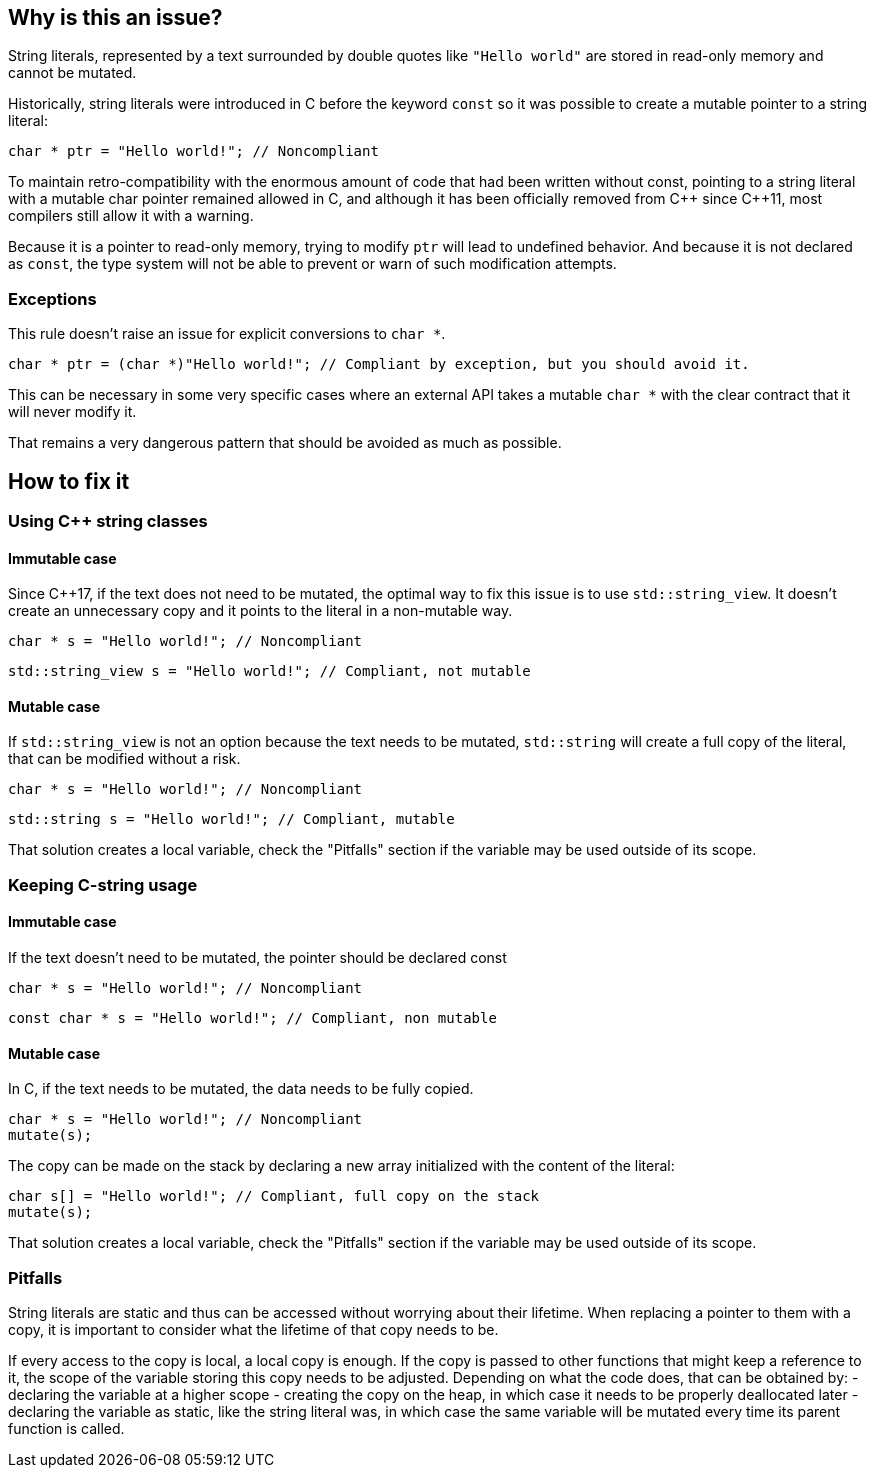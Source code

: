 == Why is this an issue?

String literals, represented by a text surrounded by double quotes like `"Hello world"` are stored in read-only memory and cannot be mutated.

Historically, string literals were introduced in C before the keyword `const` so it was possible to create a mutable pointer to a string literal:

[source,c]
----
char * ptr = "Hello world!"; // Noncompliant
----

To maintain retro-compatibility with the enormous amount of code that had been written without const, pointing to a string literal with a mutable char pointer remained allowed in C, and although it has been officially removed from {cpp} since {cpp}11, most compilers still allow it with a warning.

Because it is a pointer to read-only memory, trying to modify `ptr` will lead to undefined behavior. And because it is not declared as `const`, the type system will not be able to prevent or warn of such modification attempts.

=== Exceptions

This rule doesn't raise an issue for explicit conversions to `char *`.

[source,c]
----
char * ptr = (char *)"Hello world!"; // Compliant by exception, but you should avoid it.
----

This can be necessary in some very specific cases where an external API takes a mutable `char *` with the clear contract that it will never modify it.

That remains a very dangerous pattern that should be avoided as much as possible.

== How to fix it

=== Using {cpp} string classes

==== Immutable case

Since {cpp}17, if the text does not need to be mutated, the optimal way to fix this issue is to use `std::string_view`. It doesn't create an unnecessary copy and it points to the literal in a non-mutable way.

[source,cpp,diff-id=1,diff-type=noncompliant]
----
char * s = "Hello world!"; // Noncompliant
----

[source,cpp,diff-id=1,diff-type=compliant]
----
std::string_view s = "Hello world!"; // Compliant, not mutable
----

==== Mutable case

If `std::string_view` is not an option because the text needs to be mutated, `std::string` will create a full copy of the literal, that can be modified without a risk.

[source,cpp,diff-id=2,diff-type=noncompliant]
----
char * s = "Hello world!"; // Noncompliant
----

[source,cpp,diff-id=2,diff-type=compliant]
----
std::string s = "Hello world!"; // Compliant, mutable
----

That solution creates a local variable, check the "Pitfalls" section if the variable may be used outside of its scope.

=== Keeping C-string usage

==== Immutable case

If the text doesn't need to be mutated, the pointer should be declared const

[source,cpp,diff-id=3,diff-type=noncompliant]
----
char * s = "Hello world!"; // Noncompliant
----

[source,cpp,diff-id=3,diff-type=compliant]
----
const char * s = "Hello world!"; // Compliant, non mutable
----

==== Mutable case

In C, if the text needs to be mutated, the data needs to be fully copied.

[source,cpp,diff-id=4,diff-type=noncompliant]
----
char * s = "Hello world!"; // Noncompliant
mutate(s);
----

The copy can be made on the stack by declaring a new array initialized with the content of the literal:

[source,cpp,diff-id=4,diff-type=compliant]
----
char s[] = "Hello world!"; // Compliant, full copy on the stack
mutate(s);
----

That solution creates a local variable, check the "Pitfalls" section if the variable may be used outside of its scope.

=== Pitfalls

String literals are static and thus can be accessed without worrying about their lifetime. When replacing a pointer to them with a copy, it is important to consider what the lifetime of that copy needs to be.

If every access to the copy is local, a local copy is enough. If the copy is passed to other functions that might keep a reference to it, the scope of the variable storing this copy needs to be adjusted. Depending on what the code does, that can be obtained by:
- declaring the variable at a higher scope
- creating the copy on the heap, in which case it needs to be properly deallocated later
- declaring the variable as static, like the string literal was, in which case the same variable will be mutated every time its parent function is called.